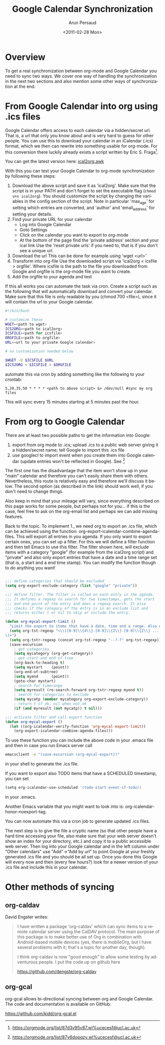 # Created 2021-06-15 Tue 18:24
#+OPTIONS: H:3 num:nil toc:t \n:nil ::t |:t ^:t -:t f:t *:t tex:t d:(HIDE) tags:not-in-toc
#+TITLE: Google Calendar Synchronization
#+DATE: <2011-02-28 Mon>
#+AUTHOR: Arun Persaud
#+description: 
#+keywords: 
#+language: en
#+infojs_opt: view:nil toc:nil ltoc:t mouse:underline buttons:0 path:https://orgmode.org/org-info.js
#+select_tags: export
#+exclude_tags: noexport
#+html_link_up: 
#+html_link_home: 

* Overview
To get a real synchronization between org-mode and Google Calendar
you need to sync two ways. We cover one way of handling the
synchronization in the next two sections and also mention some other
ways of synchronization at the end.
* From Google Calendar into org using .ics files
Google Calendar offers access to each calendar via a hidden/secret
url. That is, a url that only you know about and is very hard to
guess for other people. You can use this to download your calendar
in an iCalendar (.ics) format, which we then can rewrite into
something usable for org-mode. For this conversion there luckily
already exists a script written by Eric S. Fraga[fn:1].

You can get the latest version here: [[https://github.com/msherry/ical2org/blob/master/ical2org.awk][ical2org.awk]]

With this you can test your Google Calendar to org-mode
synchronization by following these steps:

1. Download the above script and save it as 'ical2org'.
   Make sure that the script is in your PATH and don't forget to set
   the executable flag (~chmod u+x ical2org~). You should customize the
   script by changing the variables in the config section of the script.
   Note in particular 'max_age' for setting which entries are converted,
   and 'author' and 'email_address' for setting your details.
2. Find your private URL for your calendar
   - Log into Google Calendar
   - Goto Settings
   - Click on the calendar you want to export to org-mode
   - At the bottom of the page find the 'private address' section and your ical link
     Use the 'reset private urls' if you need to, that is if you don't
     see a unique url.
3. Download the url
   This can be done for example using 'wget <url>'
4. Transform into org-file
   Use the downloaded script via 'ical2org < icsfile > orgfile'. Where
   icsfile is the path to the file you downloaded from Google and
   orgfile is the org-mode file you want to create.
5. Add the orgfile to your agenda and test

If this all works you can automate the task via cron. Create a script
such as the following that will automatically download and convert
your calendar. Make sure that this file is only readable by you (chmod
700 <file>), since it will contain the url to your Google calendar.

#+begin_src sh
#!/bin/bash

# customize these
WGET=<path to wget>
ICS2ORG=<path to ical2org>
ICSFILE=<path for icsfile>
ORGFILE=<path to orgfile>
URL=<url to your private Google calendar>

# no customization needed below

$WGET -O $ICSFILE $URL
$ICS2ORG < $ICSFILE > $ORGFILE
#+end_src

automate this via cron by adding something like the following to your
crontab:

#+begin_example
5,20,35,50 * * * * <path to above script> &> /dev/null #sync my org files
#+end_example

This will sync every 15 minutes starting at 5 minutes past the hour.

[fn:1] https://orgmode.org/list/87d3v95v87.wl%ucecesf@ucl.ac.uk

* From org to Google Calendar

There are at least two possible paths to get the information into Google:

1. export from org mode to .ics; upload .ics to a public web server
   giving it a hidden/secret name; tell Google to import this .ics
   file
2. use googlecl to import event when you create them into Google
   calendar (update entries won't be reflected in Google). See [fn:2]

The first one has the disadvantage that the item won't show up in
your "main" calendar and therefore you can't easily share them with
others. Nevertheless, this route is relatively easy and therefore
we'll discuss it below.  The second option (as described in the link)
should work well, if you don't need to change things.

Also keep in mind that your mileage will vary, since everything
described on this page works for some people, but perhaps not for
you... if this is the case, feel free to ask on the org-email list
and perhaps we can add missing features.

Back to the topic. To implement 1., we need org to export an .ics
file, which can be achieved using the function:
org-export-icalendar-combine-agenda-files.
This will export all entries in you agenda. If you only want to
export certain ones, you can set up a filter. For this we will
define a filter function and then tell Emacs to use this filter.
The filter shown here, will exclude items with a category "google"
(for example from the ical2org script) and "private" and also only
export entries that have a date and a time range set (that is, a
start and a end time stamp). You can modify the function though to
do anything you want!

#+begin_src emacs-lisp

  ;;; define categories that should be excluded
  (setq org-export-exclude-category (list "google" "private"))

  ;;; define filter. The filter is called on each entry in the agenda.
  ;;; It defines a regexp to search for two timestamps, gets the start
  ;;; and end point of the entry and does a regexp search. It also
  ;;; checks if the category of the entry is in an exclude list and
  ;;; returns either t or nil to skip or include the entry.

  (defun org-mycal-export-limit ()
    "Limit the export to items that have a date, time and a range. Also exclude certain categories."
    (setq org-tst-regexp "<\\([0-9]\\{4\\}-[0-9]\\{2\\}-[0-9]\\{2\\} ... [0-9]\\{2\\}:[0-9]\\{2\\}[^\r\n>]*?\
  \)>")
    (setq org-tstr-regexp (concat org-tst-regexp "--?-?" org-tst-regexp))
    (save-excursion
      ; get categories
      (setq mycategory (org-get-category))
      ; get start and end of tree
      (org-back-to-heading t)
      (setq mystart    (point))
      (org-end-of-subtree)
      (setq myend      (point))
      (goto-char mystart)
      ; search for timerange
      (setq myresult (re-search-forward org-tstr-regexp myend t))
      ; search for categories to exclude
      (setq mycatp (member mycategory org-export-exclude-category))
      ; return t if ok, nil when not ok
      (if (and myresult (not mycatp)) t nil)))

  ;;; activate filter and call export function
  (defun org-mycal-export ()
    (let ((org-icalendar-verify-function 'org-mycal-export-limit))
      (org-export-icalendar-combine-agenda-files)))
#+end_src

To use these function you can include the above code in your .emacs
file and then in case you run Emacs server call

#+begin_src sh
  emacsclient -e "(save-excursion (org-mycal-export))"
#+end_src

in your shell to generate the .ics file.

If you want to export also TODO items that have a SCHEDULED timestamp, you can set

#+begin_src sh
  (setq org-icalendar-use-scheduled '(todo-start event-if-todo))
#+end_src

in your .emacs.

Another Emacs variable that you might want to look into is:
org-icalendar-honor-noexport-tag.

You can now automate this via a cron job to generate updated .ics
files.

The next step is to give the file a cryptic name (so that other
people have a hard time accessing your file, also make sure that
your web server doesn't show an index for your directory, etc.) and
copy it to a public accessible web server. Then log into your Google
calendar and in the left column under "Other calendars" use
"Add"->"Add by url" to point Google at your freshly generated .ics
file and you should be all set up. Once you done this Google will
every now and then (every few hours?) look for a newer version of your .ics file and
include this in your calendar.

[fn:2] https://orgmode.org/list/87y6dopqzy.wl%ucecesf@ucl.ac.uk

* Other methods of syncing

** org-caldav

David Engster writes:

#+begin_quote
I have written a package 'org-caldav' which can sync items to a remote
calendar server using the CalDAV protocol. The main purpose of this
package is to make better use of Org in combination with Android-based
mobile devices (yes, there is mobileOrg, but I have several problems
with it; that's a topic for another day, though).

I think org-caldav is now "good enough" to allow some testing by
adventurous people. I put the code up on github here

https://github.com/dengste/org-caldav
#+end_quote

** org-gcal

org-gcal allows bi-directional syncing between org and Google Calendar.
The code and documentation is available on GitHub:

https://github.com/kidd/org-gcal.el
